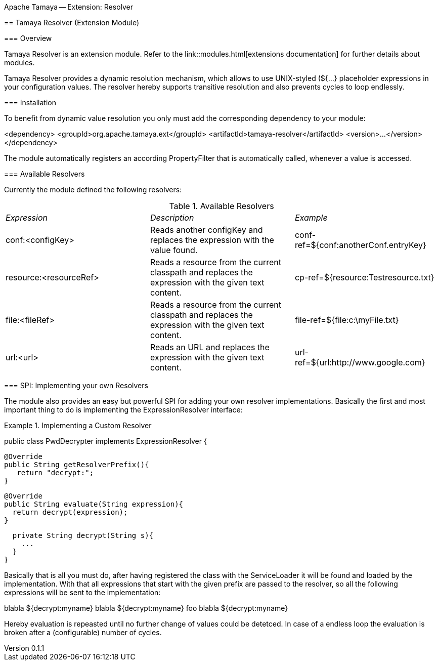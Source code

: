 Apache Tamaya -- Extension: Resolver
==================================
:name: Tamaya
:rootpackage: org.apache.tamaya.ext.resolver
:title: Apache Tamaya Extension: Resolver
:revnumber: 0.1.1
:revremark: Incubator
:revdate: March 2015
:longversion: {revnumber} ({revremark}) {revdate}
:authorinitials: ATR
:author: Anatole Tresch
:email: <anatole@apache.org>
:source-highlighter: coderay
:website: http://tamaya.incubator.apache.org/
:iconsdir: {imagesdir}/icons
:toc:
:icons:
:encoding: UTF-8
:numbered:

// Licensed to the Apache Software Foundation (ASF) under one
// or more contributor license agreements.  See the NOTICE file
// distributed with this work for additional information
// regarding copyright ownership.  The ASF licenses this file
// to you under the Apache License, Version 2.0 (the
// "License"); you may not use this file except in compliance
// with the License.  You may obtain a copy of the License at
//
//   http://www.apache.org/licenses/LICENSE-2.0
//
// Unless required by applicable law or agreed to in writing,
// software distributed under the License is distributed on an
// "AS IS" BASIS, WITHOUT WARRANTIES OR CONDITIONS OF ANY
// KIND, either express or implied.  See the License for the
// specific language governing permissions and limitations
// under the License.

[[Core]]
== Tamaya Resolver (Extension Module)

=== Overview

Tamaya Resolver is an extension module. Refer to the link::modules.html[extensions documentation] for further details
about modules.

Tamaya Resolver provides a dynamic resolution mechanism, which allows to use UNIX-styled (+${...}+ placeholder
expressions in your configuration values. The resolver hereby supports transitive resolution and also prevents
cycles to loop endlessly.

=== Installation

To benefit from dynamic value resolution you only must add the corresponding dependency to your module:

[source, xml]
===============================================
<dependency>
  <groupId>org.apache.tamaya.ext</groupId>
  <artifactId>tamaya-resolver</artifactId>
  <version>...</version>
</dependency>
===============================================

The module automatically registers an according +PropertyFilter+ that is automatically called, whenever a value
is accessed.

=== Available Resolvers

Currently the module defined the following resolvers:

.Available Resolvers
|=======
|_Expression_                                 |_Description_                                |_Example_
|+conf:<configKey>+       |Reads another configKey and replaces the expression with the value found.   | conf-ref=${conf:anotherConf.entryKey}
|+resource:<resourceRef>+       |Reads a resource from the current classpath and replaces the expression with the given text content.   | cp-ref=${resource:Testresource.txt}
|+file:<fileRef>+       |Reads a resource from the current classpath and replaces the expression with the given text content.   | file-ref=${file:c:\myFile.txt}
|+url:<url>+       |Reads an URL and replaces the expression with the given text content.   | url-ref=${url:http://www.google.com}
|=======

=== SPI: Implementing your own Resolvers

The module also provides an easy but powerful SPI for adding your own resolver implementations. Basically the
first and most important thing to do is implementing the +ExpressionResolver+ interface:

.Implementing a Custom Resolver
[source, java]
================================================================
public class PwdDecrypter implements ExpressionResolver {

  @Override
  public String getResolverPrefix(){
     return "decrypt:";
  }

  @Override
  public String evaluate(String expression){
    return decrypt(expression);
  }

  private String decrypt(String s){
    ...
  }
}
================================================================

Basically that is all you must do, after having registered the class with the +ServiceLoader+ it will be found
and loaded by the implementation. With that all expressions that start with the given prefix are passed to the
resolver, so all the following expressions will be sent to the implementation:

[source,listing]
=============================================================================
blabla ${decrypt:myname}
blabla ${decrypt:myname} foo blabla ${decrypt:myname}
=============================================================================

Hereby evaluation is repeasted until no further change of values could be detetced. In case of a endless loop
the evaluation is broken after a (configurable) number of cycles.
